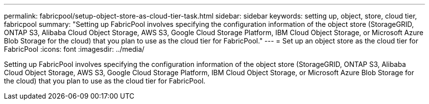 ---
permalink: fabricpool/setup-object-store-as-cloud-tier-task.html
sidebar: sidebar
keywords: setting up, object, store, cloud tier, fabricpool
summary: "Setting up FabricPool involves specifying the configuration information of the object store (StorageGRID, ONTAP S3, Alibaba Cloud Object Storage, AWS S3, Google Cloud Storage Platform, IBM Cloud Object Storage, or Microsoft Azure Blob Storage for the cloud) that you plan to use as the cloud tier for FabricPool."
---
= Set up an object store as the cloud tier for FabricPool
:icons: font
:imagesdir: ../media/

[.lead]
Setting up FabricPool involves specifying the configuration information of the object store (StorageGRID, ONTAP S3, Alibaba Cloud Object Storage, AWS S3, Google Cloud Storage Platform, IBM Cloud Object Storage, or Microsoft Azure Blob Storage for the cloud) that you plan to use as the cloud tier for FabricPool.
